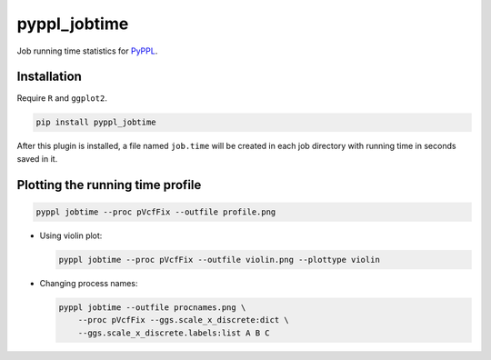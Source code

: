 
pyppl_jobtime
=============

Job running time statistics for `PyPPL <https://github.com/pwwang/PyPPL>`_.

Installation
------------

Require ``R`` and ``ggplot2``.

.. code-block:: shell

   pip install pyppl_jobtime

After this plugin is installed, a file named ``job.time`` will be created in each job directory with running time in seconds saved in it.

Plotting the running time profile
---------------------------------

.. code-block:: shell

   pyppl jobtime --proc pVcfFix --outfile profile.png


.. image:: ./images/profile.png
   :target: ./images/profile.png
   :alt: profile.png



* 
  Using violin plot:

  .. code-block:: shell

       pyppl jobtime --proc pVcfFix --outfile violin.png --plottype violin

    
  .. image:: ./images/violin.png
     :target: ./images/violin.png
     :alt: violin.png


* 
  Changing process names:

  .. code-block:: shell

       pyppl jobtime --outfile procnames.png \
           --proc pVcfFix --ggs.scale_x_discrete:dict \
           --ggs.scale_x_discrete.labels:list A B C

    
  .. image:: ./images/procnames.png
     :target: ./images/procnames.png
     :alt: procnames.png

